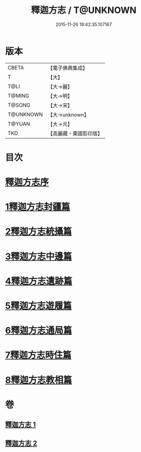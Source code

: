 #+TITLE: 釋迦方志 / T@UNKNOWN
#+DATE: 2015-11-26 19:42:35.107167
* 版本
 |     CBETA|【電子佛典集成】|
 |         T|【大】     |
 |      T@LI|【大→麗】   |
 |    T@MING|【大→明】   |
 |    T@SONG|【大→宋】   |
 | T@UNKNOWN|【大→unknown】|
 |    T@YUAN|【大→元】   |
 |       TKD|【高麗藏・東國影印版】|

* 目次
* [[file:KR6r0122_001.txt::001-0948a3][釋迦方志序]]
* [[file:KR6r0122_001.txt::0948b25][1釋迦方志封疆篇]]
* [[file:KR6r0122_001.txt::0948c9][2釋迦方志統攝篇]]
* [[file:KR6r0122_001.txt::0948c27][3釋迦方志中邊篇]]
* [[file:KR6r0122_001.txt::0950c8][4釋迦方志遺跡篇]]
* [[file:KR6r0122_002.txt::0968c20][5釋迦方志遊履篇]]
* [[file:KR6r0122_002.txt::0969c27][6釋迦方志通局篇]]
* [[file:KR6r0122_002.txt::0973b22][7釋迦方志時住篇]]
* [[file:KR6r0122_002.txt::0973c13][8釋迦方志教相篇]]
* 卷
** [[file:KR6r0122_001.txt][釋迦方志 1]]
** [[file:KR6r0122_002.txt][釋迦方志 2]]

